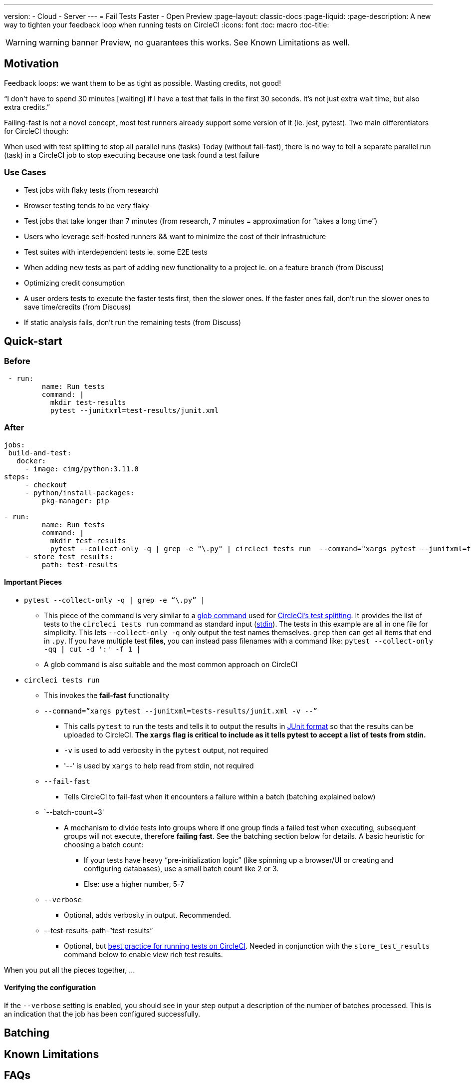 ---
version:
- Cloud
- Server
---
= Fail Tests Faster - Open Preview
:page-layout: classic-docs
:page-liquid:
:page-description: A new way to tighten your feedback loop when running tests on CircleCI
:icons: font
:toc: macro
:toc-title:


WARNING: warning banner
Preview, no guarantees this works.  See Known Limitations as well.

[#Motivation]
== Motivation

Feedback loops: we want them to be as tight as possible.  Wasting credits, not good!

“I don't have to spend 30 minutes [waiting] if I have a test that fails in the first 30 seconds. It's not just extra wait time, but also extra credits.”

Failing-fast is not a novel concept, most test runners already support some version of it (ie. jest, pytest).  Two main differentiators for CircleCI though:

When used with test splitting to stop all parallel runs (tasks)
Today (without fail-fast), there is no way to tell a separate parallel run (task) in a CircleCI job to stop executing because one task found a test failure

[#use-cases]
=== Use Cases
- Test jobs with flaky tests (from research)
- Browser testing tends to be very flaky
- Test jobs that take longer than 7 minutes (from research, 7 minutes = approximation for “takes a long time”)
- Users who leverage self-hosted runners && want to minimize the cost of their infrastructure 
- Test suites with interdependent tests ie. some E2E tests
- When adding new tests as part of adding new functionality to a project ie. on a feature branch (from Discuss)
- Optimizing credit consumption
- A user orders tests to execute the faster tests first, then the slower ones. If the faster ones fail, don’t run the slower ones to save time/credits (from Discuss)
- If static analysis fails, don’t run the remaining tests (from Discuss)

[#quick-start]
== Quick-start

[#before]
=== Before

```yml
 - run:
         name: Run tests
         command: |
           mkdir test-results
           pytest --junitxml=test-results/junit.xml
```

[#after]
=== After

```yml
jobs:
 build-and-test:
   docker:
     - image: cimg/python:3.11.0
steps:
     - checkout
     - python/install-packages:
         pkg-manager: pip
 
- run:
         name: Run tests
         command: |
           mkdir test-results
           pytest --collect-only -q | grep -e "\.py" | circleci tests run  --command="xargs pytest --junitxml=test-results/junit.xml -v --" --fail-fast --batch-count=3 --verbose --test-results-path="test-results"
     - store_test_results:
         path: test-results
```
[#important-pieces]
==== Important Pieces

* `pytest --collect-only -q | grep -e “\.py” |`
  ** This piece of the command is very similar to a link:https://circleci.com/docs/troubleshoot-test-splitting/#video-troubleshooting-globbing[glob command] used for link:https://circleci.com/docs/test-splitting-tutorial/[CircleCI’s test splitting].  It provides the list of tests to the `circleci tests run` command as standard input (link:https://www.computerhope.com/jargon/s/stdin.htm[stdin]).  The tests in this example are all in one file for simplicity.  This lets `--collect-only -q` only output the test names themselves.  `grep` then can get all items that end in `.py`.  If you have multiple test *files*, you can instead pass filenames with a command like: `pytest --collect-only -qq | cut -d ':' -f 1 |`
  ** A glob command is also suitable and the most common approach on CircleCI
* `circleci tests run` 
  ** This invokes the *fail-fast* functionality
  ** `--command=”xargs pytest --junitxml=tests-results/junit.xml -v --”`
   *** This calls `pytest` to run the tests and tells it to output the results in link:https://www.ibm.com/docs/en/developer-for-zos/14.1?topic=formats-junit-xml-format[JUnit format] so that the results can be uploaded to CircleCI.  **The `xargs` flag is critical to include as it tells pytest to accept a list of tests from stdin.**
   *** `-v` is used to add verbosity in the `pytest` output, not required
   *** '--' is used by `xargs` to help read from stdin, not required
  ** `--fail-fast`
   *** Tells CircleCI to fail-fast when it encounters a failure within a batch (batching explained below)
  ** `--batch-count=3'
   *** A mechanism to divide tests into groups where if one group finds a failed test when executing, subsequent groups will not execute, therefore *failing fast*. See the batching section below for details. A basic heuristic for choosing a batch count:
    **** If your tests have heavy “pre-initialization logic” (like spinning up a browser/UI or creating and configuring databases), use a small batch count like 2 or 3.  
    **** Else: use a higher number, 5-7
  ** `--verbose`
   *** Optional, adds verbosity in output. Recommended.
  ** –-test-results-path-”test-results”
   *** Optional, but link:https://circleci.com/docs/collect-test-data/[best practice for running tests on CircleCI].  Needed in conjunction with the `store_test_results` command below to enable view rich test results.

When you put all the pieces together, ...  

[#verifying-the-configuration]
==== Verifying the configuration

If the `--verbose` setting is enabled, you should see in your step output a description of the number of batches processed.  This is an indication that the job has been configured successfully.

[#batching]
== Batching

[#known-limitations]
== Known Limitations

[#faqs]
== FAQs






//format all links to other docs pages and other websites like this for now
link:https://bing.com[bing]



image::slack-orb-create-app.png[Image title]
